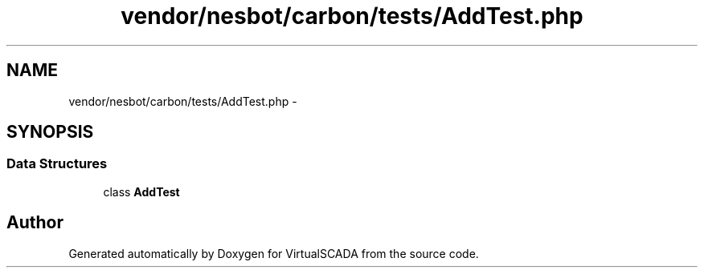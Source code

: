 .TH "vendor/nesbot/carbon/tests/AddTest.php" 3 "Tue Apr 14 2015" "Version 1.0" "VirtualSCADA" \" -*- nroff -*-
.ad l
.nh
.SH NAME
vendor/nesbot/carbon/tests/AddTest.php \- 
.SH SYNOPSIS
.br
.PP
.SS "Data Structures"

.in +1c
.ti -1c
.RI "class \fBAddTest\fP"
.br
.in -1c
.SH "Author"
.PP 
Generated automatically by Doxygen for VirtualSCADA from the source code\&.
